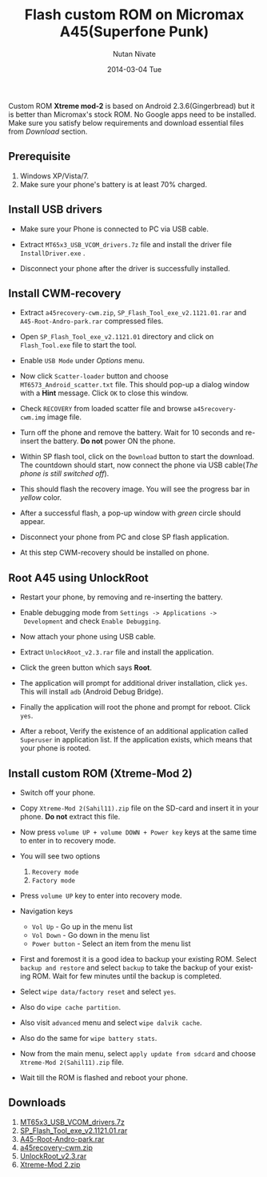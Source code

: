 #+BLOG: nutannivate.wordpress.com
#+POSTID: 43
#+DATE: [2014-03-04 Tue 18:20]
#+OPTIONS: toc:nil num:nil todo:nil pri:nil tags:nil ^:nil TeX:nil
#+CATEGORY: blogs
#+TAGS: android
#+DESCRIPTION: How to flash custom rom (android v2.3) on micromax A45(Superfone Punk)
#+TITLE: Flash custom ROM on Micromax A45(Superfone Punk)
#+AUTHOR:    Nutan Nivate
#+EMAIL:     nutannivate@gmail.com
#+DATE:      2014-03-04 Tue
#+KEYWORDS: micromax, a45, xtreme mod v2.0, superfone punk, flash
#+LANGUAGE:  en
#+OPTIONS:   TeX:t LaTeX:t skip:nil d:nil todo:t pri:nil tags:not-in-toc
#+INFOJS_OPT: view:nil toc:nil ltoc:t mouse:underline buttons:0 path:http://orgmode.org/org-info.js
#+EXPORT_SELECT_TAGS: export
#+EXPORT_EXCLUDE_TAGS: noexport
#+LINK_UP:   
#+LINK_HOME: 
#+XSLT:

Custom ROM *Xtreme mod-2* is based on Android 2.3.6(Gingerbread) but it is better
than Micromax's stock ROM. No Google apps need to be installed. Make
sure you satisfy below requirements and download essential files from
/Download/ section.

#+HTML: <!--more-->

** Prerequisite
    1. Windows XP/Vista/7.
    2. Make sure your phone's battery is at least 70% charged.

** Install USB drivers
   - Make sure your Phone is connected to PC via USB cable.
   - Extract =MT65x3_USB_VCOM_drivers.7z= file and install the driver
     file =InstallDriver.exe= .
   - Disconnect your phone after the driver is successfully installed.
     
     #+CAPTION: USB driver installation
     #+NAME: USB driver installation
     #+ATTR_HTML: alt="USB driver installation"
     #+ATTR_HTML: width="600" height="480" style="border:4px solid gray;"
     #+ATTR_HTML: style="float:center;"
     
     [[./a45-screenshots/usb-driver-installation.png]]
	
** Install CWM-recovery
   - Extract =a45recovery-cwm.zip=, =SP_Flash_Tool_exe_v2.1121.01.rar=
     and =A45-Root-Andro-park.rar= compressed files.
   - Open =SP_Flash_Tool_exe_v2.1121.01= directory and click on
     =Flash_Tool.exe= file to start the tool.
   - Enable =USB Mode= under /Options/ menu.
	
     #+CAPTION: SP flash tool window
     #+NAME: SP flash tool
     #+ATTR_HTML: alt="SP flash tool window"
     #+ATTR_HTML: width="600" height="460" style="border:4px solid gray;"
     #+ATTR_HTML: style="float:center;"
     
     [[./a45-screenshots/sp-flash.png]]

   - Now click =Scatter-loader= button and choose
     =MT6573_Android_scatter.txt= file. This should pop-up a dialog
     window with a *Hint* message. Click =OK= to close this window.

     #+CAPTION: SP flash: Hint dialog window
     #+NAME: Hint dialog window
     #+ATTR_HTML: alt="SP flash tool window"
     #+ATTR_HTML: width="600" height="460" style="border:4px solid gray;"
     #+ATTR_HTML: style="float:center;"
     
     [[./a45-screenshots/hint-dialog.png]]

	
   - Check =RECOVERY= from loaded scatter file and browse
     =a45recovery-cwm.img= image file.
	
     #+CAPTION: SP flash: Select recovery image 
     #+NAME: Select recovery image 
     #+ATTR_HTML: alt="SP flash: Select recovery image "
     #+ATTR_HTML: width="600" height="400" style="border:4px solid gray;"
     #+ATTR_HTML: style="float:center;"
     
     [[./a45-screenshots/sp-flash-recovery.png]]
	
   - Turn off the phone and remove the battery. Wait for 10 seconds
     and re-insert the battery. *Do not* power ON the phone.
   - Within SP flash tool, click on the =Download= button to start the
     download. The countdown should start, now connect the phone via
     USB cable(/The phone is still switched off/).
   - This should flash the recovery image. You will see the progress
     bar in /yellow/ color.
   - After a successful flash, a pop-up window with /green/ circle
     should appear.
	
     #+CAPTION: SP flash: Download OK 
     #+NAME: Download OK 
     #+ATTR_HTML: alt="SP flash: Download OK"
     #+ATTR_HTML: width="600" height="400" style="border:4px solid gray;"
     #+ATTR_HTML: style="float:center;"
     
     [[./a45-screenshots/sp-flash-download-ok.png]]
	
   - Disconnect your phone from PC and close SP flash application.
   - At this step CWM-recovery should be installed on phone.
	
** Root A45 using UnlockRoot
   - Restart your phone, by removing and re-inserting the battery.
   - Enable debugging mode from =Settings -> Applications ->
     Development= and check =Enable Debugging=.
   - Now attach your phone using USB cable.
   - Extract =UnlockRoot_v2.3.rar= file and install the application.
   - Click the green button which says *Root*.
	
     #+CAPTION: Unlock Root window
     #+NAME: Unlock Root window
     #+ATTR_HTML: alt="Unlock Root window"
     #+ATTR_HTML: width="600" height="450" style="border:4px solid gray;"
     #+ATTR_HTML: style="float:center;"
     
     [[./a45-screenshots/unlockroot.png]]
	
   - The application will prompt for additional driver installation,
     click =yes=. This will install =adb= (Android Debug Bridge).
   - Finally the application will root the phone and prompt for
     reboot. Click =yes=.
   - After a reboot, Verify the existence of an additional application
     called =Superuser= in application list. If the application
     exists, which means that your phone is rooted.
	
** Install custom ROM (Xtreme-Mod 2)
   - Switch off your phone.
   - Copy =Xtreme-Mod 2(Sahil11).zip= file on the SD-card and insert
     it in your phone. *Do not* extract this file.
   - Now press =volume UP + volume DOWN + Power key= keys at the same
     time to enter in to recovery mode.
   - You will see two options
     1. =Recovery mode=
     2. =Factory mode=
     
     #+CAPTION: CWM options
     #+NAME: CWM options
     #+ATTR_HTML: alt="CWM options"
     #+ATTR_HTML: width="300" height="440" style="border:4px solid gray;"
     #+ATTR_HTML: style="float:center;"
     
     [[./a45-screenshots/cwm-options.jpg]]
     
   - Press =volume UP= key to enter into recovery mode.

     #+CAPTION: CWM menu
     #+NAME: CWM menu
     #+ATTR_HTML: alt="CWM menu"
     #+ATTR_HTML: width="300" height="440" style="border:4px solid gray;"
     #+ATTR_HTML: style="float:center;"
     
     [[./a45-screenshots/cwm-recovery-menu.jpg]]
     
   - Navigation keys
     * =Vol Up= - Go up in the menu list
     * =Vol Down= - Go down in the menu list
     * =Power button= - Select an item from the menu list

   - First and foremost it is a good idea to backup your existing
     ROM. Select =backup and restore= and select =backup= to take the
     backup of your existing ROM. Wait for few minutes until the
     backup is completed.
     
     #+CAPTION: Backup and Restore
     #+NAME: Backup and Restore
     #+ATTR_HTML: alt="Backup and Restore"
     #+ATTR_HTML: width="300" height="440" style="border:4px solid gray;"
     #+ATTR_HTML: style="float:center;"
     
     [[./a45-screenshots/cwm-backup.jpg]]
     
   - Select =wipe data/factory reset= and select =yes=.
   - Also do =wipe cache partition=.
   - Also visit =advanced= menu and select =wipe dalvik cache=.
   - Also do the same for =wipe battery stats=.
   
     #+CAPTION: CWM Wipe
     #+NAME: CWM Wipe
     #+ATTR_HTML: alt="CWM Wipe"
     #+ATTR_HTML: width="300" height="440" style="border:4px solid gray;"
     #+ATTR_HTML: style="float:center;"
     
     [[./a45-screenshots/cwm-wipe-dalvic-cache.jpg]]
   
   - Now from the main menu, select =apply update from sdcard= and
     choose =Xtreme-Mod 2(Sahil11).zip= file.
   - Wait till the ROM is flashed and reboot your phone.
   
     #+CAPTION: About phone
     #+NAME: About phone
     #+ATTR_HTML: alt="About phone"
     #+ATTR_HTML: width="300" height="440" style="border:4px solid gray;"
     #+ATTR_HTML: style="float:center;"
     
     [[./a45-screenshots/about-phone.jpg]]
     
     #+CAPTION: Home screen
     #+NAME: Home screen
     #+ATTR_HTML: alt="Home screen"
     #+ATTR_HTML: width="300" height="440" style="border:4px solid gray;"
     #+ATTR_HTML: style="float:center;"
     
     [[./a45-screenshots/home-screen.jpg]]

** Downloads
   1. [[http://www.4shared-china.com/get/SfK7mdLy/MT65x3_USB_VCOM_drivers.html][MT65x3_USB_VCOM_drivers.7z]]
   2. [[http://www.mediafire.com/?2bd9c888k21ll3g][SP_Flash_Tool_exe_v2.1121.01.rar]]
   3. [[http://www.mediafire.com/download/rbdm97ub879p48n/A45-Root-Andro-park.rar][A45-Root-Andro-park.rar]]
   4. [[http://androidforums.com/attachments/a45-punk-all-things-root/41942d1351273595-install-clockwork-mod-cwm-recovery-in-micromax-a45-100-working-a45recovery-cwm.zip][a45recovery-cwm.zip]]
   5. [[http://www.mediafire.com/download/v9232vek0wv1twi/UnlockRoot_v2.3.rar][UnlockRoot_v2.3.rar]]
   6. [[http://www.mediafire.com/download/cr4nmmdc1ld38a7/Xtreme-Mod+2%28Sahil11%29.zip][Xtreme-Mod 2.zip]]
   

#+./a45-screenshots/usb-driver-installation.png http://nutannivate.files.wordpress.com/2014/03/wpid-usb-driver-installation5.png
#+./a45-screenshots/sp-flash.png http://nutannivate.files.wordpress.com/2014/03/wpid-sp-flash5.png
#+./a45-screenshots/hint-dialog.png http://nutannivate.files.wordpress.com/2014/03/wpid-hint-dialog5.png
#+./a45-screenshots/sp-flash-recovery.png http://nutannivate.files.wordpress.com/2014/03/wpid-sp-flash-recovery5.png
#+./a45-screenshots/sp-flash-download-ok.png http://nutannivate.files.wordpress.com/2014/03/wpid-sp-flash-download-ok5.png
#+./a45-screenshots/unlockroot.png http://nutannivate.files.wordpress.com/2014/03/wpid-unlockroot5.png
#+./a45-screenshots/cwm-options.jpg http://nutannivate.files.wordpress.com/2014/03/wpid-cwm-options.jpg
#+./a45-screenshots/cwm-recovery-menu.jpg http://nutannivate.files.wordpress.com/2014/03/wpid-cwm-recovery-menu.jpg
#+./a45-screenshots/cwm-backup.jpg http://nutannivate.files.wordpress.com/2014/03/wpid-cwm-backup.jpg
#+./a45-screenshots/cwm-wipe-dalvic-cache.jpg http://nutannivate.files.wordpress.com/2014/03/wpid-cwm-wipe-dalvic-cache.jpg
#+./a45-screenshots/about-phone.jpg http://nutannivate.files.wordpress.com/2014/03/wpid-about-phone.jpg
#+./a45-screenshots/home-screen.jpg http://nutannivate.files.wordpress.com/2014/03/wpid-home-screen.jpg
